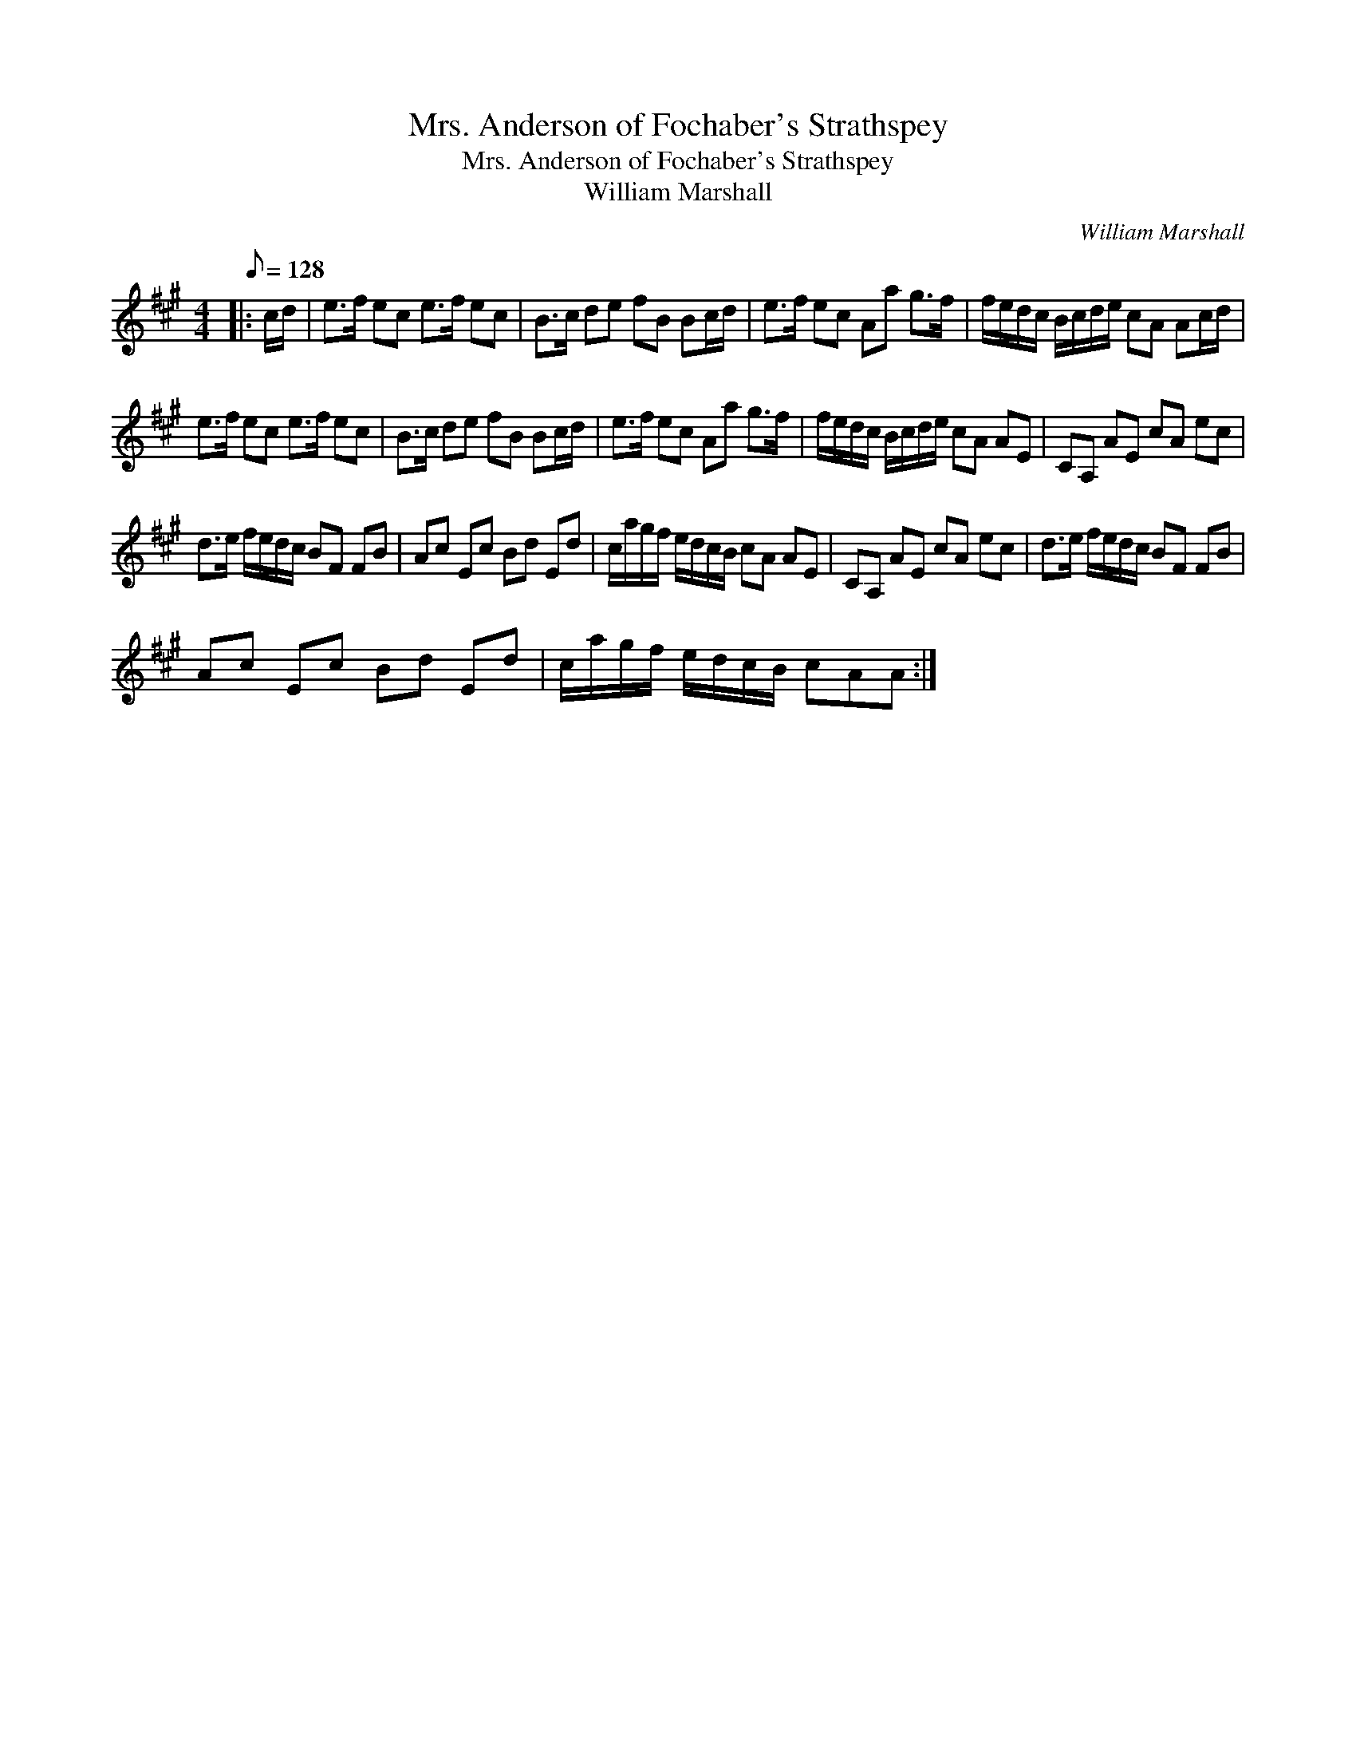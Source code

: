 X:1
T:Mrs. Anderson of Fochaber's Strathspey
T:Mrs. Anderson of Fochaber's Strathspey
T:William Marshall
C:William Marshall
L:1/8
Q:1/8=128
M:4/4
K:A
V:1 treble 
V:1
|: c/d/ | e>f ec e>f ec | B>c de fB Bc/d/ | e>f ec Aa g>f | f/e/d/c/ B/c/d/e/ cA Ac/d/ | %5
 e>f ec e>f ec | B>c de fB Bc/d/ | e>f ec Aa g>f | f/e/d/c/ B/c/d/e/ cA AE | CA, AE cA ec | %10
 d>e f/e/d/c/ BF FB | Ac Ec Bd Ed | c/a/g/f/ e/d/c/B/ cA AE | CA, AE cA ec | d>e f/e/d/c/ BF FB | %15
 Ac Ec Bd Ed | c/a/g/f/ e/d/c/B/ cAA :| %17


